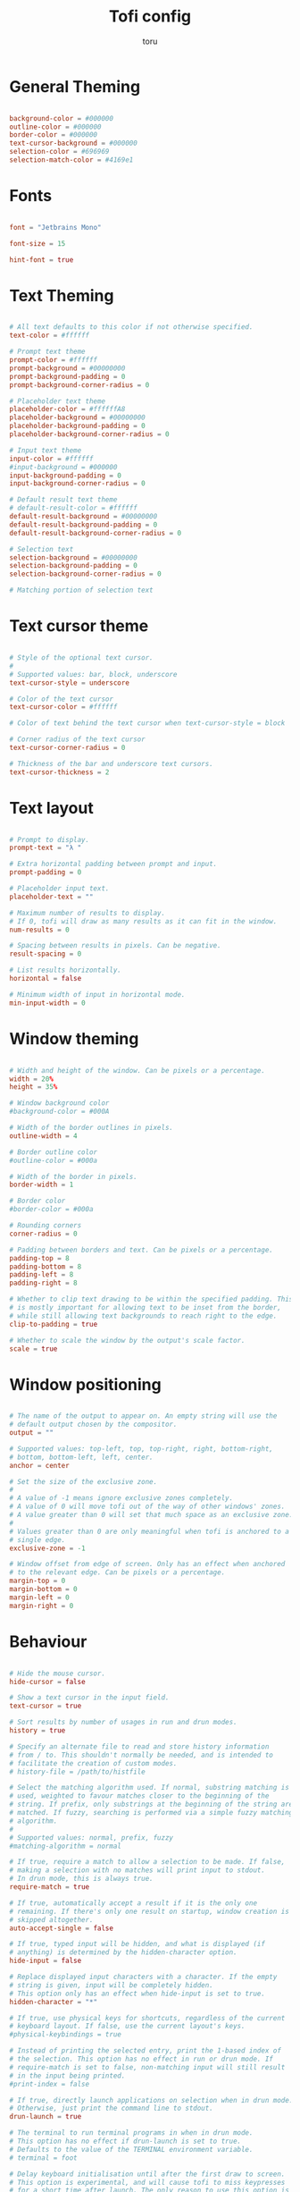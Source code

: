 #+title: Tofi config
#+author: toru
#+property: header-args :tangle config
#+startup: content
#+auto_tangle: t

* General Theming
#+begin_src conf

background-color = #000000
outline-color = #000000
border-color = #000000
text-cursor-background = #000000
selection-color = #696969
selection-match-color = #4169e1

#+end_src

* Fonts
#+begin_src conf

font = "Jetbrains Mono"

font-size = 15

hint-font = true

#+end_src

* Text Theming
#+begin_src conf

# All text defaults to this color if not otherwise specified.
text-color = #ffffff

# Prompt text theme
prompt-color = #ffffff
prompt-background = #00000000
prompt-background-padding = 0
prompt-background-corner-radius = 0

# Placeholder text theme
placeholder-color = #ffffffA8
placeholder-background = #00000000
placeholder-background-padding = 0
placeholder-background-corner-radius = 0

# Input text theme
input-color = #ffffff
#input-background = #000000
input-background-padding = 0
input-background-corner-radius = 0

# Default result text theme
# default-result-color = #ffffff
default-result-background = #00000000
default-result-background-padding = 0
default-result-background-corner-radius = 0

# Selection text
selection-background = #00000000
selection-background-padding = 0
selection-background-corner-radius = 0

# Matching portion of selection text

#+end_src

* Text cursor theme
#+begin_src conf

# Style of the optional text cursor.
#
# Supported values: bar, block, underscore
text-cursor-style = underscore

# Color of the text cursor
text-cursor-color = #ffffff

# Color of text behind the text cursor when text-cursor-style = block

# Corner radius of the text cursor
text-cursor-corner-radius = 0

# Thickness of the bar and underscore text cursors.
text-cursor-thickness = 2

#+end_src

* Text layout
#+begin_src conf

# Prompt to display.
prompt-text = "λ " 

# Extra horizontal padding between prompt and input.
prompt-padding = 0

# Placeholder input text.
placeholder-text = ""

# Maximum number of results to display.
# If 0, tofi will draw as many results as it can fit in the window.
num-results = 0

# Spacing between results in pixels. Can be negative.
result-spacing = 0

# List results horizontally.
horizontal = false

# Minimum width of input in horizontal mode.
min-input-width = 0

#+end_src

* Window theming 
#+begin_src conf

# Width and height of the window. Can be pixels or a percentage.
width = 20%
height = 35%

# Window background color
#background-color = #000A

# Width of the border outlines in pixels.
outline-width = 4

# Border outline color
#outline-color = #000a

# Width of the border in pixels.
border-width = 1

# Border color
#border-color = #000a

# Rounding corners
corner-radius = 0

# Padding between borders and text. Can be pixels or a percentage.
padding-top = 8
padding-bottom = 8
padding-left = 8
padding-right = 8

# Whether to clip text drawing to be within the specified padding. This
# is mostly important for allowing text to be inset from the border,
# while still allowing text backgrounds to reach right to the edge.
clip-to-padding = true

# Whether to scale the window by the output's scale factor.
scale = true

#+end_src

* Window positioning
#+begin_src conf

# The name of the output to appear on. An empty string will use the
# default output chosen by the compositor.
output = ""

# Supported values: top-left, top, top-right, right, bottom-right,
# bottom, bottom-left, left, center.
anchor = center

# Set the size of the exclusive zone.
#
# A value of -1 means ignore exclusive zones completely.
# A value of 0 will move tofi out of the way of other windows' zones.
# A value greater than 0 will set that much space as an exclusive zone.
#
# Values greater than 0 are only meaningful when tofi is anchored to a
# single edge.
exclusive-zone = -1

# Window offset from edge of screen. Only has an effect when anchored
# to the relevant edge. Can be pixels or a percentage.
margin-top = 0
margin-bottom = 0
margin-left = 0
margin-right = 0

#+end_src

* Behaviour
#+begin_src conf

# Hide the mouse cursor.
hide-cursor = false

# Show a text cursor in the input field.
text-cursor = true

# Sort results by number of usages in run and drun modes.
history = true

# Specify an alternate file to read and store history information
# from / to. This shouldn't normally be needed, and is intended to
# facilitate the creation of custom modes.
# history-file = /path/to/histfile

# Select the matching algorithm used. If normal, substring matching is
# used, weighted to favour matches closer to the beginning of the
# string. If prefix, only substrings at the beginning of the string are
# matched. If fuzzy, searching is performed via a simple fuzzy matching
# algorithm.
#
# Supported values: normal, prefix, fuzzy
#matching-algorithm = normal

# If true, require a match to allow a selection to be made. If false,
# making a selection with no matches will print input to stdout.
# In drun mode, this is always true.
require-match = true

# If true, automatically accept a result if it is the only one
# remaining. If there's only one result on startup, window creation is
# skipped altogether.
auto-accept-single = false

# If true, typed input will be hidden, and what is displayed (if
# anything) is determined by the hidden-character option.
hide-input = false

# Replace displayed input characters with a character. If the empty
# string is given, input will be completely hidden.
# This option only has an effect when hide-input is set to true.
hidden-character = "*"

# If true, use physical keys for shortcuts, regardless of the current
# keyboard layout. If false, use the current layout's keys.
#physical-keybindings = true

# Instead of printing the selected entry, print the 1-based index of
# the selection. This option has no effect in run or drun mode. If
# require-match is set to false, non-matching input will still result
# in the input being printed.
#print-index = false

# If true, directly launch applications on selection when in drun mode.
# Otherwise, just print the command line to stdout.
drun-launch = true

# The terminal to run terminal programs in when in drun mode.
# This option has no effect if drun-launch is set to true.
# Defaults to the value of the TERMINAL environment variable.
# terminal = foot

# Delay keyboard initialisation until after the first draw to screen.
# This option is experimental, and will cause tofi to miss keypresses
# for a short time after launch. The only reason to use this option is
# performance on slow systems.
late-keyboard-init = false

# If true, allow multiple simultaneous processes.
# If false, create a lock file on startup to prevent multiple instances
# from running simultaneously.
multi-instance = false

# Assume input is plain ASCII, and disable some Unicode handling
# functions. This is faster, but means e.g. a search for "e" will not
# match "é".
ascii-input = false

#+end_src
